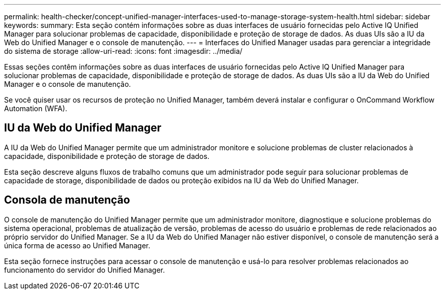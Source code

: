 ---
permalink: health-checker/concept-unified-manager-interfaces-used-to-manage-storage-system-health.html 
sidebar: sidebar 
keywords:  
summary: Esta seção contém informações sobre as duas interfaces de usuário fornecidas pelo Active IQ Unified Manager para solucionar problemas de capacidade, disponibilidade e proteção de storage de dados. As duas UIs são a IU da Web do Unified Manager e o console de manutenção. 
---
= Interfaces do Unified Manager usadas para gerenciar a integridade do sistema de storage
:allow-uri-read: 
:icons: font
:imagesdir: ../media/


[role="lead"]
Essas seções contêm informações sobre as duas interfaces de usuário fornecidas pelo Active IQ Unified Manager para solucionar problemas de capacidade, disponibilidade e proteção de storage de dados. As duas UIs são a IU da Web do Unified Manager e o console de manutenção.

Se você quiser usar os recursos de proteção no Unified Manager, também deverá instalar e configurar o OnCommand Workflow Automation (WFA).



== IU da Web do Unified Manager

A IU da Web do Unified Manager permite que um administrador monitore e solucione problemas de cluster relacionados à capacidade, disponibilidade e proteção de storage de dados.

Esta seção descreve alguns fluxos de trabalho comuns que um administrador pode seguir para solucionar problemas de capacidade de storage, disponibilidade de dados ou proteção exibidos na IU da Web do Unified Manager.



== Consola de manutenção

O console de manutenção do Unified Manager permite que um administrador monitore, diagnostique e solucione problemas do sistema operacional, problemas de atualização de versão, problemas de acesso do usuário e problemas de rede relacionados ao próprio servidor do Unified Manager. Se a IU da Web do Unified Manager não estiver disponível, o console de manutenção será a única forma de acesso ao Unified Manager.

Esta seção fornece instruções para acessar o console de manutenção e usá-lo para resolver problemas relacionados ao funcionamento do servidor do Unified Manager.
